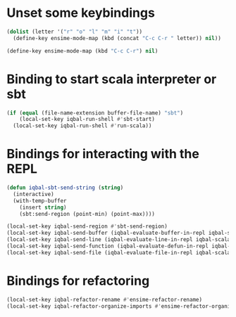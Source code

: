 * Unset some keybindings
  #+begin_src emacs-lisp
    (dolist (letter '("r" "o" "l" "m" "i" "t"))
      (define-key ensime-mode-map (kbd (concat "C-c C-r " letter)) nil))
    
    (define-key ensime-mode-map (kbd "C-c C-r") nil)
  #+end_src


* Binding to start scala interpreter or sbt
  #+begin_src emacs-lisp
    (if (equal (file-name-extension buffer-file-name) "sbt")
        (local-set-key iqbal-run-shell #'sbt-start)
      (local-set-key iqbal-run-shell #'run-scala))
  #+end_src


* Bindings for interacting with the REPL
  #+begin_src emacs-lisp
    (defun iqbal-sbt-send-string (string)
      (interactive)
      (with-temp-buffer
        (insert string)
        (sbt:send-region (point-min) (point-max))))
    
    (local-set-key iqbal-send-region #'sbt-send-region)
    (local-set-key iqbal-send-buffer (iqbal-evaluate-buffer-in-repl iqbal-scala-eval-buffer iqbal-sbt-send-string))
    (local-set-key iqbal-send-line (iqbal-evaluate-line-in-repl iqbal-scala-eval-line iqbal-sbt-send-string))
    (local-set-key iqbal-send-function (iqbal-evaluate-defun-in-repl iqbal-scala-eval-defun iqbal-sbt-send-string))
    (local-set-key iqbal-send-file (iqbal-evaluate-file-in-repl iqbal-scala-eval-file iqbal-sbt-send-string))
  #+end_src


* Bindings for refactoring
  #+begin_src emacs-lisp
    (local-set-key iqbal-refactor-rename #'ensime-refactor-rename)
    (local-set-key iqbal-refactor-organize-imports #'ensime-refactor-organize-imports)
  #+end_src
